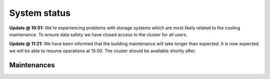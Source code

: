 =============
System status
=============

.. raw:: html

   <iframe sandbox src="https://suvi.services/status.html" frameBorder="0" width="100%" height="60" scrolling="no"></iframe>


**Update @ 10:51:** We're experiencing problems with storage systems
which are most likely related to the cooling maintenance. To ensure data
safety we have closed access to the cluster for all users.

**Update @ 11:21:** We have been informed that the building maintenance will
take longer than expected. It is now expected we will be able to resume
operations at 15.00. The cluster should be available shortly after.


Maintenances
------------

.. event:: Building maintenance
    :uid: building-maintenance-20190507
    :start: 2019-05-07 08:00 +0200
    :end: 2019-05-07 12:00 +0200
    :tags: compute

    Due to critical building maintenance on 7th of May 8:00-12:00 we have to
    lower the power output to the minimum. Therefore, the downtime procedure
    will be followed. We hope to limit the scope of this downtime to just
    compute nodes, and keep the rest of the cluster fully operational.
